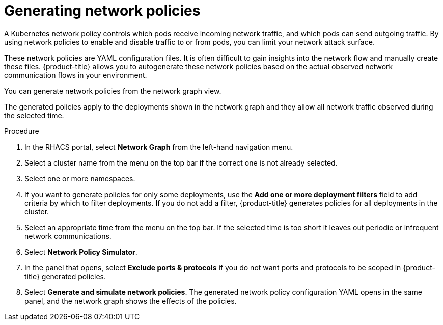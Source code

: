 // Module included in the following assemblies:
//
// * operating/manage-network-policies.adoc
:_module-type: PROCEDURE
[id="generate-network-policies_{context}"]
= Generating network policies

[role="_abstract"]
A Kubernetes network policy controls which pods receive incoming network traffic, and which pods can send outgoing traffic.
By using network policies to enable and disable traffic to or from pods, you can limit your network attack surface.

These network policies are YAML configuration files.
It is often difficult to gain insights into the network flow and manually create these files.
{product-title} allows you to autogenerate these network policies based on the actual observed network communication flows in your environment.

You can generate network policies from the network graph view.

The generated policies apply to the deployments shown in the network graph and they allow all network traffic observed during the selected time.

.Procedure
. In the RHACS portal, select *Network Graph* from the left-hand navigation menu.
. Select a cluster name from the menu on the top bar if the correct one is not already selected.
. Select one or more namespaces.
. If you want to generate policies for only some deployments, use the *Add one or more deployment filters* field to add criteria by which to filter deployments.
If you do not add a filter, {product-title} generates policies for all deployments in the cluster.
. Select an appropriate time from the menu on the top bar.
If the selected time is too short it leaves out periodic or infrequent network communications.
. Select *Network Policy Simulator*.
. In the panel that opens, select *Exclude ports & protocols* if you do not want ports and protocols to be scoped in {product-title} generated policies.
. Select *Generate and simulate network policies*.
The generated network policy configuration YAML opens in the same panel, and the network graph shows the effects of the policies.
